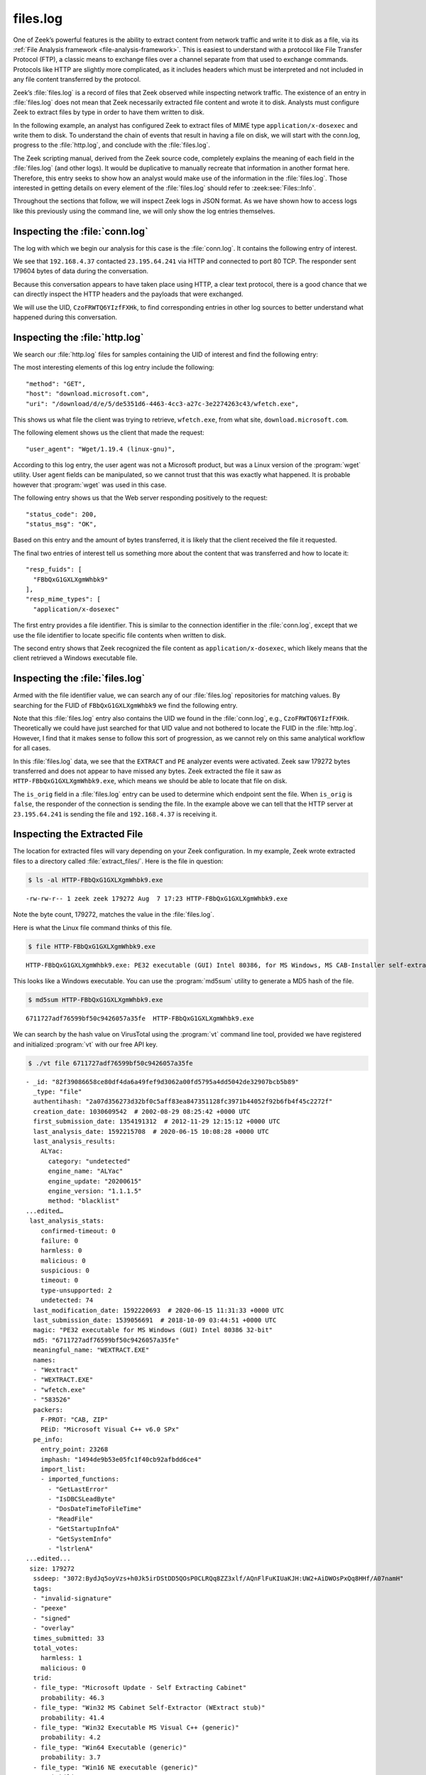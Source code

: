 =========
files.log
=========

One of Zeek’s powerful features is the ability to extract content from network
traffic and write it to disk as a file, via its
:ref:`File Analysis framework <file-analysis-framework>`. This is easiest to understand with a
protocol like File Transfer Protocol (FTP), a classic means to exchange files
over a channel separate from that used to exchange commands. Protocols like
HTTP are slightly more complicated, as it includes headers which must be
interpreted and not included in any file content transferred by the protocol.

Zeek’s :file:`files.log` is a record of files that Zeek observed while
inspecting network traffic. The existence of an entry in :file:`files.log` does
not mean that Zeek necessarily extracted file content and wrote it to disk.
Analysts must configure Zeek to extract files by type in order to have them
written to disk.

In the following example, an analyst has configured Zeek to extract files of
MIME type ``application/x-dosexec`` and write them to disk. To understand the
chain of events that result in having a file on disk, we will start with the
conn.log, progress to the :file:`http.log`, and conclude with the :file:`files.log`.

The Zeek scripting manual, derived from the Zeek source code, completely
explains the meaning of each field in the :file:`files.log` (and other logs).
It would be duplicative to manually recreate that information in another format
here.  Therefore, this entry seeks to show how an analyst would make use of the
information in the :file:`files.log`. Those interested in getting details on
every element of the :file:`files.log` should refer to :zeek:see:`Files::Info`.

Throughout the sections that follow, we will inspect Zeek logs in JSON format.
As we have shown how to access logs like this previously using the command
line, we will only show the log entries themselves.

Inspecting the :file:`conn.log`
===============================

The log with which we begin our analysis for this case is the :file:`conn.log`.
It contains the following entry of interest.

.. literal-emph::

  {
    "ts": 1596820191.94147,
    **"uid": "CzoFRWTQ6YIzfFXHk"**,
    **"id.orig_h": "192.168.4.37",**
    "id.orig_p": 58264,
    **"id.resp_h": "23.195.64.241",**
    **"id.resp_p": 80,**
    "proto": "tcp",
    **"service": "http",**
    "duration": 0.050640106201171875,
    "orig_bytes": 211,
    "resp_bytes": 179604,
    "conn_state": "SF",
    "missed_bytes": 0,
    "history": "ShADadtFf",
    "orig_pkts": 93,
    "orig_ip_bytes": 5091,
    "resp_pkts": 129,
    "resp_ip_bytes": 186320
  }

We see that ``192.168.4.37`` contacted ``23.195.64.241`` via HTTP and connected
to port 80 TCP. The responder sent 179604 bytes of data during the
conversation.

Because this conversation appears to have taken place using HTTP, a clear text
protocol, there is a good chance that we can directly inspect the HTTP headers
and the payloads that were exchanged.

We will use the UID, ``CzoFRWTQ6YIzfFXHk``, to find corresponding entries in
other log sources to better understand what happened during this conversation.

Inspecting the :file:`http.log`
===============================

We search our :file:`http.log` files for samples containing the UID of interest
and find the following entry:

.. literal-emph::

  {
    "ts": 1596820191.94812,
    **"uid": "CzoFRWTQ6YIzfFXHk",**
    "id.orig_h": "192.168.4.37",
    "id.orig_p": 58264,
    "id.resp_h": "23.195.64.241",
    "id.resp_p": 80,
    "trans_depth": 1,
    **"method": "GET",**
    **"host": "download.microsoft.com",**
    **"uri": "/download/d/e/5/de5351d6-4463-4cc3-a27c-3e2274263c43/wfetch.exe",**
    "version": "1.1",
    **"user_agent": "Wget/1.19.4 (linux-gnu)",**
    "request_body_len": 0,
    "response_body_len": 179272,
    **"status_code": 200,**
    **"status_msg": "OK",**
    "tags": [],
    "resp_fuids": [
      **"FBbQxG1GXLXgmWhbk9"**
    ],
    "resp_mime_types": [
      **"application/x-dosexec"**
    ]
  }

The most interesting elements of this log entry include the following::

  "method": "GET",
  "host": "download.microsoft.com",
  "uri": "/download/d/e/5/de5351d6-4463-4cc3-a27c-3e2274263c43/wfetch.exe",

This shows us what file the client was trying to retrieve, ``wfetch.exe``,
from what site, ``download.microsoft.com``.

The following element shows us the client that made the request::

  "user_agent": "Wget/1.19.4 (linux-gnu)",

According to this log entry, the user agent was not a Microsoft product, but
was a Linux version of the :program:`wget` utility. User agent fields can be
manipulated, so we cannot trust that this was exactly what happened. It is
probable however that :program:`wget` was used in this case.

The following entry shows us that the Web server responding positively to the
request::

  "status_code": 200,
  "status_msg": "OK",

Based on this entry and the amount of bytes transferred, it is likely that the
client received the file it requested.

The final two entries of interest tell us something more about the content that
was transferred and how to locate it::

  "resp_fuids": [
    "FBbQxG1GXLXgmWhbk9"
  ],
  "resp_mime_types": [
    "application/x-dosexec"

The first entry provides a file identifier. This is similar to the connection
identifier in the :file:`conn.log`, except that we use the file identifier to
locate specific file contents when written to disk.

The second entry shows that Zeek recognized the file content as
``application/x-dosexec``, which likely means that the client retrieved a
Windows executable file.

Inspecting the :file:`files.log`
================================

Armed with the file identifier value, we can search any of our
:file:`files.log` repositories for matching values. By searching for the FUID
of ``FBbQxG1GXLXgmWhbk9`` we find the following entry.

.. literal-emph::

  {
    "ts": 1596820191.969902,
    **"fuid": "FBbQxG1GXLXgmWhbk9",**
    "uid": "CzoFRWTQ6YIzfFXHk",
    "id.orig_h": "192.168.4.37",
    "id.orig_p": 58264,
    "id.resp_h": "23.195.64.241",
    "id.resp_p": 80,
    "source": "HTTP",
    "depth": 0,
    "analyzers": [
      "EXTRACT",
      "PE"
    ],
    **"mime_type": "application/x-dosexec",**
    "duration": 0.015498876571655273,
    "is_orig": false,
    "seen_bytes": 179272,
    "total_bytes": 179272,
    "missing_bytes": 0,
    "overflow_bytes": 0,
    "timedout": false,
    **"extracted": "HTTP-FBbQxG1GXLXgmWhbk9.exe",**
    "extracted_cutoff": false
  }

Note that this :file:`files.log` entry also contains the UID we found in the
:file:`conn.log`, e.g., ``CzoFRWTQ6YIzfFXHk``. Theoretically we could have just
searched for that UID value and not bothered to locate the FUID in the
:file:`http.log`.  However, I find that it makes sense to follow this sort of
progression, as we cannot rely on this same analytical workflow for all cases.

In this :file:`files.log` data, we see that the ``EXTRACT`` and ``PE`` analyzer
events were activated. Zeek saw 179272 bytes transferred and does not appear to
have missed any bytes. Zeek extracted the file it saw as
``HTTP-FBbQxG1GXLXgmWhbk9.exe``, which means we should be able to locate that
file on disk.

The ``is_orig`` field in a :file:`files.log` entry can be used to determine
which endpoint sent the file. When ``is_orig`` is ``false``, the responder of
the connection is sending the file. In the example above we can tell that
the HTTP server at ``23.195.64.241`` is sending the file and ``192.168.4.37``
is receiving it.

Inspecting the Extracted File
=============================

The location for extracted files will vary depending on your Zeek
configuration. In my example, Zeek wrote extracted files to a directory called
:file:`extract_files/`. Here is the file in question:

.. code-block:: console

  $ ls -al HTTP-FBbQxG1GXLXgmWhbk9.exe

::

  -rw-rw-r-- 1 zeek zeek 179272 Aug  7 17:23 HTTP-FBbQxG1GXLXgmWhbk9.exe

Note the byte count, 179272, matches the value in the :file:`files.log`.

Here is what the Linux file command thinks of this file.

.. code-block:: console

  $ file HTTP-FBbQxG1GXLXgmWhbk9.exe

::

  HTTP-FBbQxG1GXLXgmWhbk9.exe: PE32 executable (GUI) Intel 80386, for MS Windows, MS CAB-Installer self-extracting archive

This looks like a Windows executable. You can use the :program:`md5sum` utility to
generate a MD5 hash of the file.

.. code-block:: console

  $ md5sum HTTP-FBbQxG1GXLXgmWhbk9.exe

::

  6711727adf76599bf50c9426057a35fe  HTTP-FBbQxG1GXLXgmWhbk9.exe

We can search by the hash value on VirusTotal using the :program:`vt` command
line tool, provided we have registered and initialized :program:`vt` with our
free API key.

.. code-block:: console

  $ ./vt file 6711727adf76599bf50c9426057a35fe

::

  - _id: "82f39086658ce80df4da6a49fef9d3062a00fd5795a4dd5042de32907bcb5b89"
    _type: "file"
    authentihash: "2a07d356273d32bf0c5aff83ea847351128fc3971b44052f92b6fb4f45c2272f"
    creation_date: 1030609542  # 2002-08-29 08:25:42 +0000 UTC
    first_submission_date: 1354191312  # 2012-11-29 12:15:12 +0000 UTC
    last_analysis_date: 1592215708  # 2020-06-15 10:08:28 +0000 UTC
    last_analysis_results:
      ALYac:
        category: "undetected"
        engine_name: "ALYac"
        engine_update: "20200615"
        engine_version: "1.1.1.5"
        method: "blacklist"
  ...edited…
   last_analysis_stats:
      confirmed-timeout: 0
      failure: 0
      harmless: 0
      malicious: 0
      suspicious: 0
      timeout: 0
      type-unsupported: 2
      undetected: 74
    last_modification_date: 1592220693  # 2020-06-15 11:31:33 +0000 UTC
    last_submission_date: 1539056691  # 2018-10-09 03:44:51 +0000 UTC
    magic: "PE32 executable for MS Windows (GUI) Intel 80386 32-bit"
    md5: "6711727adf76599bf50c9426057a35fe"
    meaningful_name: "WEXTRACT.EXE"
    names:
    - "Wextract"
    - "WEXTRACT.EXE"
    - "wfetch.exe"
    - "583526"
    packers:
      F-PROT: "CAB, ZIP"
      PEiD: "Microsoft Visual C++ v6.0 SPx"
    pe_info:
      entry_point: 23268
      imphash: "1494de9b53e05fc1f40cb92afbdd6ce4"
      import_list:
      - imported_functions:
        - "GetLastError"
        - "IsDBCSLeadByte"
        - "DosDateTimeToFileTime"
        - "ReadFile"
        - "GetStartupInfoA"
        - "GetSystemInfo"
        - "lstrlenA"
  ...edited...
   size: 179272
    ssdeep: "3072:BydJq5oyVzs+h0Jk5irDStDD5QOsP0CLRQq8ZZ3xlf/AQnFlFuKIUaKJH:UW2+AiDWOsPxQq8HHf/A07namH"
    tags:
    - "invalid-signature"
    - "peexe"
    - "signed"
    - "overlay"
    times_submitted: 33
    total_votes:
      harmless: 1
      malicious: 0
    trid:
    - file_type: "Microsoft Update - Self Extracting Cabinet"
      probability: 46.3
    - file_type: "Win32 MS Cabinet Self-Extractor (WExtract stub)"
      probability: 41.4
    - file_type: "Win32 Executable MS Visual C++ (generic)"
      probability: 4.2
    - file_type: "Win64 Executable (generic)"
      probability: 3.7
    - file_type: "Win16 NE executable (generic)"
      probability: 1.9
    type_description: "Win32 EXE"
    type_tag: "peexe"
    unique_sources: 24
    vhash: "  size: 179272
    ssdeep: "3072:BydJq5oyVzs+h0Jk5irDStDD5QOsP0CLRQq8ZZ3xlf/AQnFlFuKIUaKJH:UW2+AiDWOsPxQq8HHf/A07namH"
    tags:
    - "invalid-signature"
    - "peexe"
    - "signed"
    - "overlay"
    times_submitted: 33
    total_votes:
      harmless: 1
      malicious: 0
    trid:
    - file_type: "Microsoft Update - Self Extracting Cabinet"
      probability: 46.3
    - file_type: "Win32 MS Cabinet Self-Extractor (WExtract stub)"
      probability: 41.4
    - file_type: "Win32 Executable MS Visual C++ (generic)"
      probability: 4.2
    - file_type: "Win64 Executable (generic)"
      probability: 3.7
    - file_type: "Win16 NE executable (generic)"
      probability: 1.9
    type_description: "Win32 EXE"
    type_tag: "peexe"
    unique_sources: 24
    vhash: "0150366d1570e013z1004cmz1f03dz"

You can access the entire report `via the Web here
<https://www.virustotal.com/gui/file/82f39086658ce80df4da6a49fef9d3062a00fd5795a4dd5042de32907bcb5b89/detection>`_.

It appears this is a harmless Windows executable. However, by virtue of having
it extracted from network traffic, analysts have many options for investigation
when the file is not considered benign.

Conclusion
==========

Zeek’s file extraction capabilities offer many advantages to analysts.
Administrators can configure Zeek to compute MD5 hashes of files that Zeek sees
in network traffic. Rather than computing a hash on a file written to disk,
Zeek could simply compute the hash as part of its inspection process. The
purpose of this document was to show some of the data in the :file:`files.log`,
how it relates to other Zeek logs, and how analysts might make use of it.
